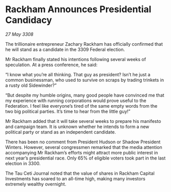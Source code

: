 * Rackham Announces Presidential Candidacy

/27 May 3308/

The trillionaire entrepreneur Zachary Rackham has officially confirmed that he will stand as a candidate in the 3309 Federal election. 

Mr Rackham finally stated his intentions following several weeks of speculation. At a press conference, he said: 

“I know what you’re all thinking. That guy as president? Isn’t he just a common businessman, who used to survive on scraps by trading trinkets in a rusty old Sidewinder?” 

“But despite my humble origins, many good people have convinced me that my experience with running corporations would prove useful to the Federation. I feel like everyone’s tired of the same empty words from the two big political parties. It’s time to hear from the little guy!” 

Mr Rackham added that it will take several weeks to prepare his manifesto and campaign team. It is unknown whether he intends to form a new political party or stand as an independent candidate. 

There has been no comment from President Hudson or Shadow President Winters. However, several congressmen remarked that the media attention accompanying Mr Rackham’s efforts might attract more public interest in next year’s presidential race. Only 65% of eligible voters took part in the last election in 3300. 

The Tau Ceti Journal noted that the value of shares in Rackham Capital Investments has soared to an all-time high, making many investors extremely wealthy overnight.